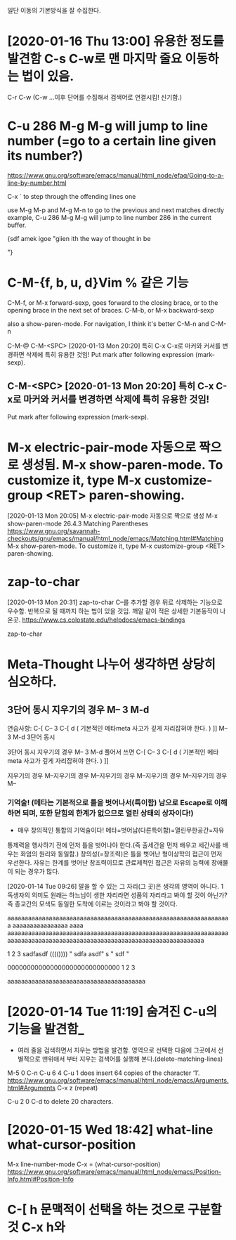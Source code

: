 

일단 이동의 기본방식을 잘 수집한다.

* [2020-01-16 Thu 13:00] 유용한 정도를 발견함 C-s C-w로 맨 마지막 줄요 이동하는 법이 있음.
C-r C-w (C-w ...이후 단어를 수집해서 검색어로 연결시킴! 신기함.)


* C-u 286 M-g M-g will jump to line number (=go to a certain line given its number?) 
https://www.gnu.org/software/emacs/manual/html_node/efaq/Going-to-a-line-by-number.html



C-x ` to step through the offending lines one


 use M-g M-p and M-g M-n to go to the previous and next matches directly
example, C-u 286 M-g M-g will jump to line number 286 in the current buffer.


{sdf amek igoe "giien ith the way of thought in be


"}
* C-M-{f, b, u, d}Vim % 같은 기능 
C-M-f, or M-x forward-sexp, goes forward to the closing brace, or to the opening brace in the next set of braces. 
C-M-b, or M-x backward-sexp

also a show-paren-mode. For navigation, I think it's better C-M-n and C-M-n

C-M-@
C-M-<SPC> [2020-01-13 Mon 20:20] 특히 C-x C-x로 마커와 커서를 변경하면 삭제에 특히 유용한 것임!
Put mark after following expression (mark-sexp).

** C-M-<SPC> [2020-01-13 Mon 20:20] 특히 C-x C-x로 마커와 커서를 변경하면 삭제에 특히 유용한 것임!
Put mark after following expression (mark-sexp).



* M-x electric-pair-mode 자동으로 짝으로 생성됨. M-x show-paren-mode. To customize it, type M-x customize-group <RET> paren-showing.
[2020-01-13 Mon 20:05] M-x electric-pair-mode 자동으로 짝으로 생성 M-x show-paren-mode
26.4.3 Matching Parentheses https://www.gnu.org/savannah-checkouts/gnu/emacs/manual/html_node/emacs/Matching.html#Matching
M-x show-paren-mode. To customize it, type M-x customize-group <RET> paren-showing.



* zap-to-char
[2020-01-13 Mon 20:31] zap-to-char C--를 추가할 경우 뒤로 삭제하는 기능으로 우수함. 반복으로 될 때까지 하는 법이 있을 것임.
깨알 같이 적은 상세한 기본동작이 나온곳. https://www.cs.colostate.edu/helpdocs/emacs-bindings

zap-to-char



* Meta-Thought 나누어 생각하면 상당히 심오하다.
** 3단어 동시 지우기의 경우 M-- 3 M-d
연습사항: C-[ C-- 3 C-[ d ( 기본적인 메타meta 사고가 깊게 자리잡혀야 한다. ) ]] M-- 3 M-d
3단어 동시  

3단어 동시 지우기의 경우 M-- 3 M-d
풀어서 쓰면 C-[ C-- 3 C-[ d ( 기본적인 메타meta 사고가 깊게 자리잡혀야 한다. ) ]]

지우기의 경우 M--지우기의 경우 M--지우기의 경우 M--지우기의 경우 M--지우기의 경우 M--
*** 기억술! (메타는 기본적으로 틀을 벗어나서(특이함) 남으로 Escape로 이해하면 되며, 또한 닫힘의 한계가 없으므로 열린 상태의 상자이다!)
- 매우 창의적인 통합의 기억술이다! 메타=벗어남(다른특이함)=열린무한공간=자유
통제력을 행사하기 전에 먼저 틀을 벗어나야 한다.(즉 출세간을 먼저 배우고 세간사를 배우는 화엄의 원리와 동일함.)
창의성(=창조력)은 틀을 벗어난 형이상학의 접근이 먼저 우선한다.
자유는 한계를 벗어난 창조력이므로 관료제적인 접근은 자유의 능력에 장애물이 되는 경우가 많다.




[2020-01-14 Tue 09:26] 말을 할 수 있는 그 자리(그 곳)은 생각의 영역이 아니다.
1독생자의 의미도 원래는 하느님이 생한 자리라면 성품의 자리라고 봐야 할 것이 아닌가?
즉 종교간의 모색도 동일한 도착에 이르는 것이라고 봐야 할 것이다.                                            
                                                            
aaaaaaaaaaaaaaaaaaaaaaaaaaaaaaaaaaaaaaaaaaaaaaaaaaaaaaaaaaaaaaaaa
aaaaaaaaaaaaaaaa
aaaa
aaaaaaaaaaaaaaaaaaaaaaaaaaaaaaaaaaaaaaaaaaaaaaaaaaaaaaaaaaaaaaaaaaaaaaaaaaaaaaaaaaaaaaaaaaaaaaaaaaaaaaaaaaaaaaaaaaaaaaaaa


                                            
                                            
1
2
3                                            
sadfasdf    (((())))
" sdfa asdf"  s " sdf "  


00000000000000000000000000000                                            
1
2
3                                            

aaaaaaaaaaaaaaaaaaaaaaaaaaaaaaaaaaaaaaaa

* [2020-01-14 Tue 11:19] 숨겨진 C-u의 기능을 발견함_
- 여러 줄을 검색하면서 지우는 방법을 발견함. 영역으로 선택한 다음에 그곳에서 선별적으로 맨위애서 부터 지우는 검색어를 실행해 본다.(delete-matching-lines)

M-5 0 C-n
C-u 6 4 C-u 1 does insert 64 copies of the character ‘1’.
https://www.gnu.org/software/emacs/manual/html_node/emacs/Arguments.html#Arguments
 C-x z (repeat) 

 C-u 2 0 C-d to delete 20 characters. 


* [2020-01-15 Wed 18:42] what-line what-cursor-position
M-x line-number-mode
C-x = (what-cursor-position)
https://www.gnu.org/software/emacs/manual/html_node/emacs/Position-Info.html#Position-Info
* C-[ h 문맥적이 선택을 하는 것으로 구분할 것 C-x h와 
